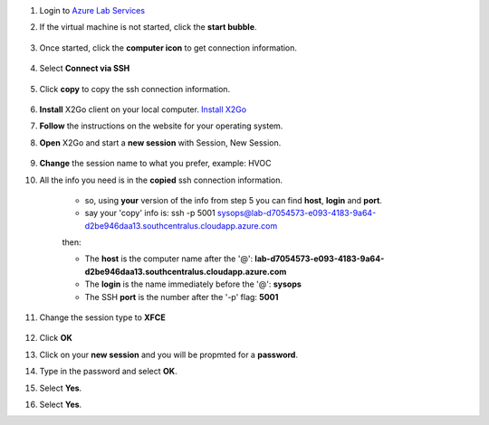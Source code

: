 #. Login to `Azure Lab Services <https://labs.azure.com/virtualmachines?feature_vnext=true>`_
#. If the virtual machine is not started, click the **start bubble**.

    .. image:: azureimages/Picture1.png

#. Once started, click the **computer icon** to get connection information.

    .. image:: azureimages/Picture2.png

#. Select **Connect via SSH**

    .. image:: azureimages/Picture3.png

#. Click **copy** to copy the ssh connection information.

    .. image:: azureimages/Picture4.png

#. **Install** X2Go client on your local computer. `Install X2Go <https://wiki.x2go.org/doku.php/doc:installation:x2goclient>`_

#. **Follow** the instructions on the website for your operating system.

#. **Open** X2Go and start a **new session** with Session, New Session.

    .. image:: azureimages/Picture5.png
 
#. **Change** the session name to what you prefer, example: HVOC

#. All the info you need is in the **copied** ssh connection information.

    * so, using **your** version of the info from step 5 you can find **host**, **login** and **port**.
    * say your 'copy' info is: ssh -p 5001 sysops@lab-d7054573-e093-4183-9a64-d2be946daa13.southcentralus.cloudapp.azure.com
  
    then:
  
    * The **host** is the computer name after the '@': **lab-d7054573-e093-4183-9a64-d2be946daa13.southcentralus.cloudapp.azure.com**
  
    * The **login** is the name immediately before the '@': **sysops**
  
    * The SSH **port** is the number after the '-p' flag: **5001**


#. Change the session type to **XFCE**

    .. image:: azureimages/Picture6.png

#. Click **OK**

#. Click on your **new session** and you will be propmted for a **password**.

#. Type in the password and select **OK**.

#. Select **Yes**.

#. Select **Yes**.
